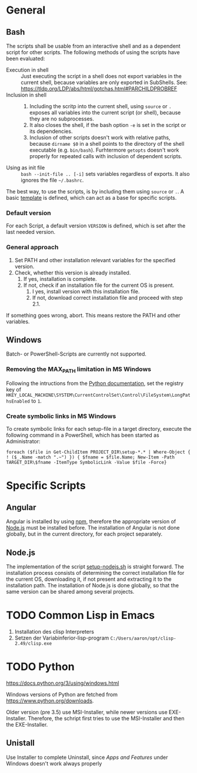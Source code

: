 * General
** Bash
The scripts shall be usable from an interactive shell and as a dependent script for other scripts. The following methods of using the scripts have been evaluated:
- Execution in shell :: Just executing the script in a shell does not export variables in the current shell, because variables are only exported in SubShells. See: https://tldp.org/LDP/abs/html/gotchas.html#PARCHILDPROBREF
- Inclusion in shell ::
  1. Including the scritp into the current shell, using ~source~ or ~.~ exposes all variables into the current script (or shell), because they are no subprocesses.
  2. It also closes the shell, if the bash option ~-e~ is set in the script or its dependencies.
  3. Inclusion of other scripts doesn't work with relative paths, because ~dirname $0~ in a shell points to the directory of the shell executable (e.g. ~bin/bash~). Furhtermore ~getopts~ doesn't work properly for repeated calls with inclusion of dependent scripts.
- Using as init file :: ~bash --init-file .. [-i]~ sets variables regardless of exports. It also ignores the file ~~/.bashrc~.
  
The best way, to use the scripts, is by including them using ~source~ or ~.~. A basic [[file:src/setup-template.sh][template]] is defined, which can act as a base for specific scripts.

*** Default version 
For each Script, a default version ~VERSION~ is defined, which is set after the last needed version.

*** General approach
1. Set PATH and other installation relevant variables for the specified version.
2. Check, whether this version is already installed.
   1. If yes, installation is complete.
   2. If not, check if an installation file for the current OS is present.
      1. I yes, install version with this installation file.
      2. If not, download correct installation file and proceed with step 2.1.

If something goes wrong, abort. This means restore the PATH and other variables.         
   
** Windows
Batch- or PowerShell-Scripts are currently not supported.
*** Removing the MAX_PATH limitation in MS Windows
Following the intructions from the [[https://docs.python.org/3/using/windows.html#removing-the-max-path-limitation][Python documentation]], set the registry key of ~HKEY_LOCAL_MACHINE\SYSTEM\CurrentControlSet\Control\FileSystem\LongPathsEnabled~ to ~1~.

*** Create symbolic links in MS Windows
To create symbolic links for each setup-file in a target directory, execute the following command in a PowerShell, which has been started as Administrator:
#+begin_src fundamental
  foreach ($file in Get-ChildItem PROJECT_DIR\setup-*.* | Where-Object { ! ($_.Name -match ".~") }) { $fname = $file.Name; New-Item -Path TARGET_DIR\$fname -ItemType SymbolicLink -Value $file -Force}
#+end_src

* Specific Scripts

** Angular
Angular is installed by using [[https://www.npmjs.com/][npm]], therefore the appropriate version of [[https://nodejs.org][Node.js]] must be installed before. The installation of Angular is not done globally, but in the current directory, for each project separately.

** Node.js
The implementation of the script [[file:src/setup-nodejs.sh][setup-nodejs.sh]] is straight forward. The installation process consists of determining the correct installation file for the current OS, downloading it, if not present and extracting it to the installation path. The installation of Node.js is done globally, so that the same version can be shared among several projects.

* TODO Common Lisp in Emacs
1. Installation des clisp Interpreters
2. Setzen der Variabinferior-lisp-program ~C:/Users/aaron/opt/clisp-2.49/clisp.exe~

* TODO Python
https://docs.python.org/3/using/windows.html
  
Windows versions of Python are fetched from https://www.python.org/downloads.

Older version (pre 3.5) use MSI-Installer, while newer versions use EXE-Installer. Therefore, the schript first tries to use the MSI-Installer and then the EXE-Installer.

** Unistall
Use Installer to complete Uninstall, since /Apps and Features/ under Windows doesn't work always properly
